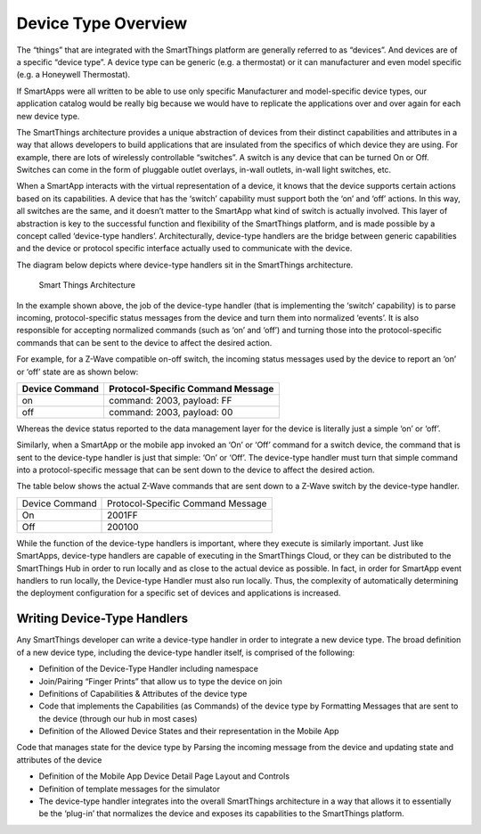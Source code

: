 Device Type Overview
====================

The “things” that are integrated with the SmartThings platform are
generally referred to as “devices”. And devices are of a specific
“device type”. A device type can be generic (e.g. a thermostat) or it
can manufacturer and even model specific (e.g. a Honeywell Thermostat).

If SmartApps were all written to be able to use only specific
Manufacturer and model-specific device types, our application catalog
would be really big because we would have to replicate the applications
over and over again for each new device type.

The SmartThings architecture provides a unique abstraction of devices
from their distinct capabilities and attributes in a way that allows
developers to build applications that are insulated from the specifics
of which device they are using. For example, there are lots of
wirelessly controllable “switches”. A switch is any device that can be
turned On or Off. Switches can come in the form of pluggable outlet
overlays, in-wall outlets, in-wall light switches, etc.

When a SmartApp interacts with the virtual representation of a device,
it knows that the device supports certain actions based on its
capabilities. A device that has the ‘switch’ capability must support
both the ‘on’ and ‘off’ actions. In this way, all switches are the same,
and it doesn’t matter to the SmartApp what kind of switch is actually
involved. This layer of abstraction is key to the successful function
and flexibility of the SmartThings platform, and is made possible by a
concept called ‘device-type handlers’. Architecturally, device-type
handlers are the bridge between generic capabilities and the device or
protocol specific interface actually used to communicate with the
device.

The diagram below depicts where device-type handlers sit in the
SmartThings architecture.

.. figure:: ../img/device-types/smartthings-architecture.png
   :alt: Smart Things Architecture

   Smart Things Architecture
In the example shown above, the job of the device-type handler (that is
implementing the ‘switch’ capability) is to parse incoming,
protocol-specific status messages from the device and turn them into
normalized ‘events’. It is also responsible for accepting normalized
commands (such as ‘on’ and ‘off’) and turning those into the
protocol-specific commands that can be sent to the device to affect the
desired action.

For example, for a Z-Wave compatible on-off switch, the incoming status
messages used by the device to report an ‘on’ or ‘off’ state are as
shown below:

==============	=================================
Device Command	Protocol-Specific Command Message
==============	=================================
on				command: 2003, payload: FF
off				command: 2003, payload: 00
==============	=================================

Whereas the device status reported to the data management layer for the
device is literally just a simple ‘on’ or ‘off’.

Similarly, when a SmartApp or the mobile app invoked an ‘On’ or ‘Off’
command for a switch device, the command that is sent to the device-type
handler is just that simple: ‘On’ or ‘Off’. The device-type handler must
turn that simple command into a protocol-specific message that can be
sent down to the device to affect the desired action.

The table below shows the actual Z-Wave commands that are sent down to a
Z-Wave switch by the device-type handler.

==============	=================================
Device Command	Protocol-Specific Command Message

On				2001FF
Off				200100
==============	=================================

While the function of the device-type handlers is important, where they
execute is similarly important. Just like SmartApps, device-type
handlers are capable of executing in the SmartThings Cloud, or they can
be distributed to the SmartThings Hub in order to run locally and as
close to the actual device as possible. In fact, in order for SmartApp
event handlers to run locally, the Device-type Handler must also run
locally. Thus, the complexity of automatically determining the
deployment configuration for a specific set of devices and applications
is increased.

Writing Device-Type Handlers
----------------------------

Any SmartThings developer can write a device-type handler in order to
integrate a new device type. The broad definition of a new device type,
including the device-type handler itself, is comprised of the following:

-  Definition of the Device-Type Handler including namespace
-  Join/Pairing “Finger Prints” that allow us to type the device on join
-  Definitions of Capabilities & Attributes of the device type
-  Code that implements the Capabilities (as Commands) of the device
   type by Formatting Messages that are sent to the device (through our
   hub in most cases)
-  Definition of the Allowed Device States and their representation in
   the Mobile App

Code that manages state for the device type by Parsing the incoming
message from the device and updating state and attributes of the device

-  Definition of the Mobile App Device Detail Page Layout and Controls
-  Definition of template messages for the simulator
-  The device-type handler integrates into the overall SmartThings
   architecture in a way that allows it to essentially be the ‘plug-in’
   that normalizes the device and exposes its capabilities to the
   SmartThings platform.
